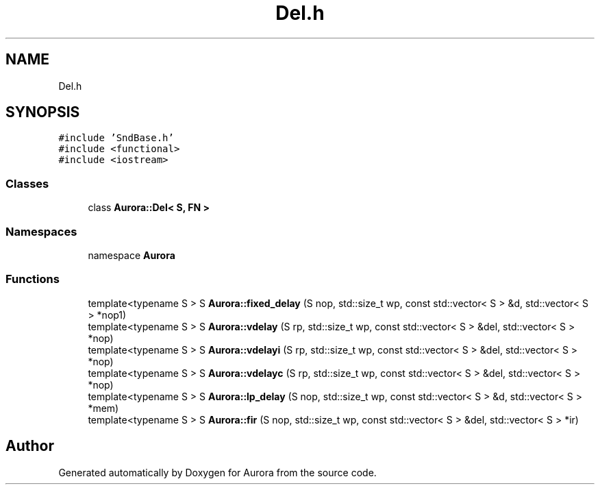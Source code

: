 .TH "Del.h" 3 "Sun May 29 2022" "Version 0.1" "Aurora" \" -*- nroff -*-
.ad l
.nh
.SH NAME
Del.h
.SH SYNOPSIS
.br
.PP
\fC#include 'SndBase\&.h'\fP
.br
\fC#include <functional>\fP
.br
\fC#include <iostream>\fP
.br

.SS "Classes"

.in +1c
.ti -1c
.RI "class \fBAurora::Del< S, FN >\fP"
.br
.in -1c
.SS "Namespaces"

.in +1c
.ti -1c
.RI "namespace \fBAurora\fP"
.br
.in -1c
.SS "Functions"

.in +1c
.ti -1c
.RI "template<typename S > S \fBAurora::fixed_delay\fP (S nop, std::size_t wp, const std::vector< S > &d, std::vector< S > *nop1)"
.br
.ti -1c
.RI "template<typename S > S \fBAurora::vdelay\fP (S rp, std::size_t wp, const std::vector< S > &del, std::vector< S > *nop)"
.br
.ti -1c
.RI "template<typename S > S \fBAurora::vdelayi\fP (S rp, std::size_t wp, const std::vector< S > &del, std::vector< S > *nop)"
.br
.ti -1c
.RI "template<typename S > S \fBAurora::vdelayc\fP (S rp, std::size_t wp, const std::vector< S > &del, std::vector< S > *nop)"
.br
.ti -1c
.RI "template<typename S > S \fBAurora::lp_delay\fP (S nop, std::size_t wp, const std::vector< S > &d, std::vector< S > *mem)"
.br
.ti -1c
.RI "template<typename S > S \fBAurora::fir\fP (S nop, std::size_t wp, const std::vector< S > &del, std::vector< S > *ir)"
.br
.in -1c
.SH "Author"
.PP 
Generated automatically by Doxygen for Aurora from the source code\&.
